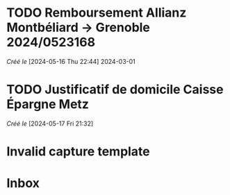 #+filetags: inbox
* TODO Remboursement Allianz Montbéliard -> Grenoble 2024/0523168
/Créé le/ [2024-05-16 Thu 22:44]
2024-03-01
* TODO Justificatif de domicile Caisse Épargne Metz
SCHEDULED: <2024-05-20 Mon>
/Créé le/ [2024-05-17 Fri 21:32]
* Invalid capture template
* Inbox
